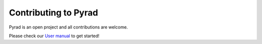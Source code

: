 ========================
Contributing to Pyrad
========================

Pyrad is an open project and all contributions are welcome. 

Please check our `User manual <https://github.com/MeteoSwiss/pyrad/blob/master/additional_doc/pyrad_user_manual.pdf>`_ to get started!
